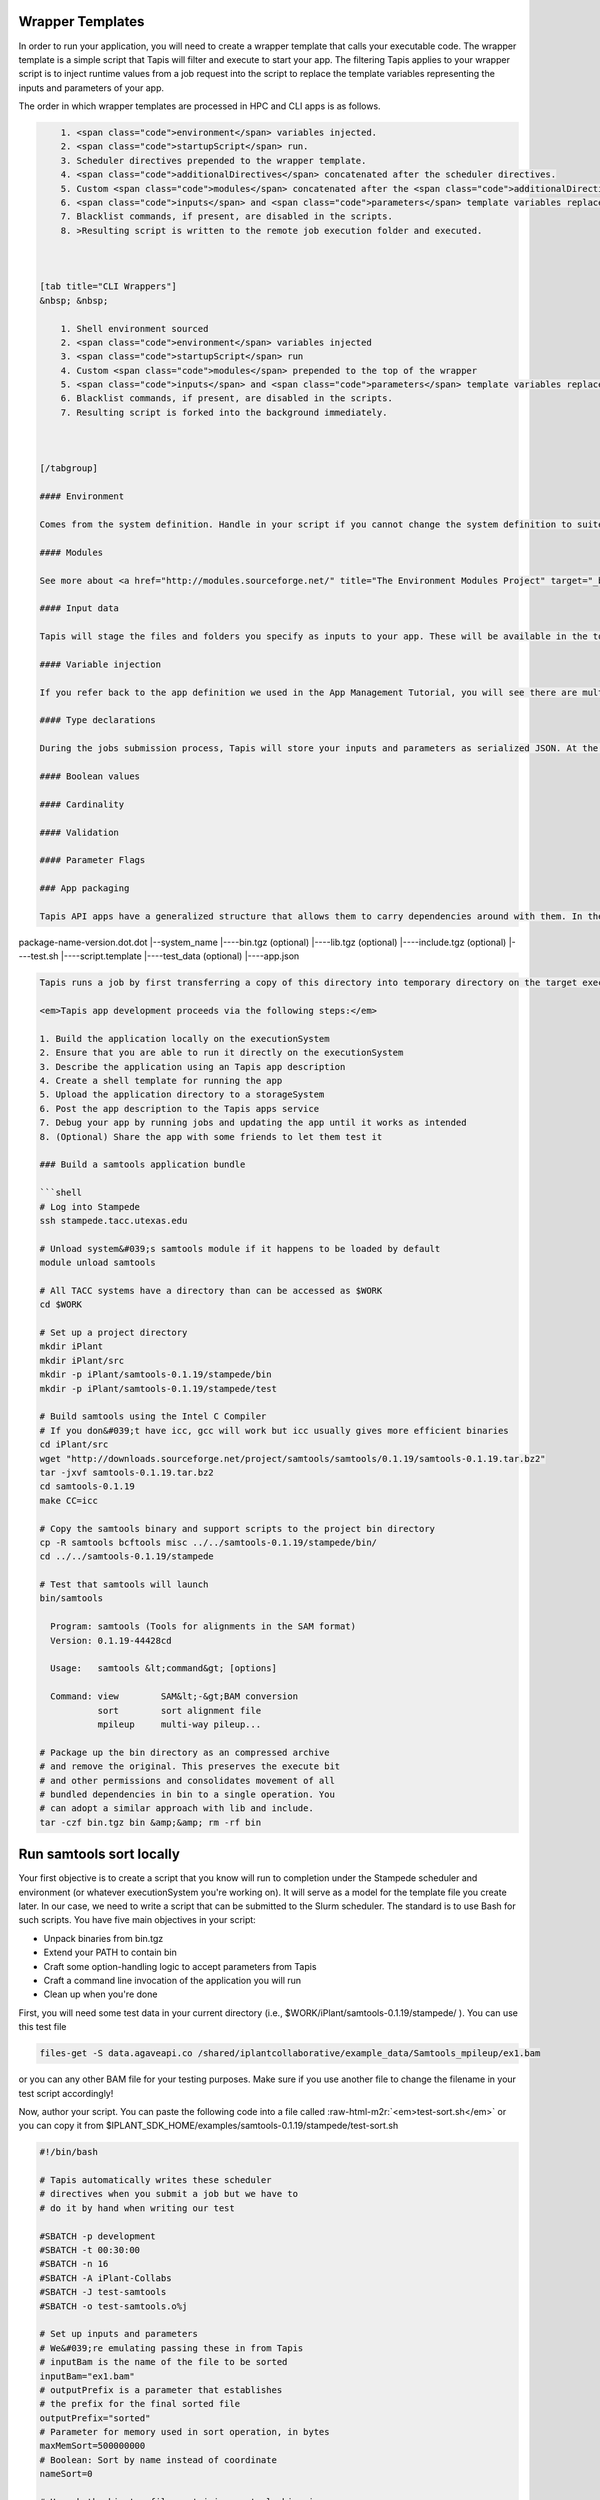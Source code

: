 .. role:: raw-html-m2r(raw)
   :format: html


Wrapper Templates
^^^^^^^^^^^^^^^^^

In order to run your application, you will need to create a wrapper template that calls your executable code. The wrapper template is a simple script that Tapis will filter and execute to start your app. The filtering Tapis applies to your wrapper script is to inject runtime values from a job request into the script to replace the template variables representing the inputs and parameters of your app.

The order in which wrapper templates are processed in HPC and CLI apps is as follows.

.. code-block:: shell


       1. <span class="code">environment</span> variables injected.
       2. <span class="code">startupScript</span> run.
       3. Scheduler directives prepended to the wrapper template.
       4. <span class="code">additionalDirectives</span> concatenated after the scheduler directives.
       5. Custom <span class="code">modules</span> concatenated after the <span class="code">additionalDirectives</span>.
       6. <span class="code">inputs</span> and <span class="code">parameters</span> template variables replaced with values from the job request.
       7. Blacklist commands, if present, are disabled in the scripts.
       8. >Resulting script is written to the remote job execution folder and executed.



   [tab title="CLI Wrappers"]
   &nbsp; &nbsp;  

       1. Shell environment sourced
       2. <span class="code">environment</span> variables injected
       3. <span class="code">startupScript</span> run
       4. Custom <span class="code">modules</span> prepended to the top of the wrapper
       5. <span class="code">inputs</span> and <span class="code">parameters</span> template variables replaced with values from the  job request
       6. Blacklist commands, if present, are disabled in the scripts.
       7. Resulting script is forked into the background immediately.



   [/tabgroup]

   #### Environment  

   Comes from the system definition. Handle in your script if you cannot change the system definition to suite your needs. Ship whatever you need with your app's assets.

   #### Modules  

   See more about <a href="http://modules.sourceforge.net/" title="The Environment Modules Project" target="_blank">Modules</a> and <a href="https://github.com/TACC/Lmod" title="Lmod: An Environment Module System based on Lua" target="_blank">Lmod</a>. Can be used to customize your environment, locate your application, and improve portability between systems. Tapis does not install or manage the module installation on a particular system, however it does know how to interact with it. Specifying the modules needed to run your app either in your wrapper template or in your system definition can greatly help you during the development process.

   #### Input data  

   Tapis will stage the files and folders you specify as inputs to your app. These will be available in the top level of your job directory at runtime. Additionally, the names of each of the inputs will be injected into your wrapper template for you to use in your application logic. Please be aware that Tapis will not attempt to resolve namespace conflicts between your app inputs. That means that if a job specifies two inputs with the same name, one will overwrite the other during the input staging phase of the job and, though the variable names will be correctly injected to the wrapper script, your job will most likely fail due to missing data.

   #### Variable injection  

   If you refer back to the app definition we used in the App Management Tutorial, you will see there are multiple inputs and parameters defined for that app. Each input and parameter object had an `id` attribute. That `id` value is the attribute name you use to associate runtime values with app inputs and parameters. When a job is submitted to Tapis, prior to physically running the wrapper template, all instances of that `id` are replaced with the actual value from the job request. For example, the following example shows our app description, a job request, and the resulting wrapper template at run time.

   #### Type declarations  

   During the jobs submission process, Tapis will store your inputs and parameters as serialized JSON. At the point that variable injection occurs, Tapis will

   #### Boolean values  

   #### Cardinality  

   #### Validation  

   #### Parameter Flags  

   ### App packaging  

   Tapis API apps have a generalized structure that allows them to carry dependencies around with them. In the case below, <em>package-name-version.dot.dot</em> is a folder that you build on your local system, then store in the iPlant Data Store in a designated location (we recommend /iplant/home/IPLANTUSERNAME/applications/APPFOLDER). It contains binaries, support scripts, test data, etc. all in one package. Tapis basically uses a very rough form of containerized applications (more on this later). We suggest you set your apps up to look something like the following:

package-name-version.dot.dot
|--system_name
|----bin.tgz (optional)
|----lib.tgz (optional)
|----include.tgz (optional)
|----test.sh
|----script.template
|----test_data (optional)
|----app.json

.. code-block::


   Tapis runs a job by first transferring a copy of this directory into temporary directory on the target executionSystem. Then, the input data files (we'll show you how to specify those are later) are staged into place automatically. Next, Tapis writes a scheduler submit script (using a template you provide i.e. script.template) and puts it in the queue on the target system. The Tapis service then monitors progress of the job and, assuming it completes, copies all newly-created files to the location specified when the job was submitted. Along the way, critical milestones and metadata are recorded in the job's history.

   <em>Tapis app development proceeds via the following steps:</em>

   1. Build the application locally on the executionSystem
   2. Ensure that you are able to run it directly on the executionSystem
   3. Describe the application using an Tapis app description
   4. Create a shell template for running the app
   5. Upload the application directory to a storageSystem
   6. Post the app description to the Tapis apps service
   7. Debug your app by running jobs and updating the app until it works as intended
   8. (Optional) Share the app with some friends to let them test it

   ### Build a samtools application bundle  

   ```shell
   # Log into Stampede
   ssh stampede.tacc.utexas.edu

   # Unload system&#039;s samtools module if it happens to be loaded by default
   module unload samtools

   # All TACC systems have a directory than can be accessed as $WORK
   cd $WORK

   # Set up a project directory
   mkdir iPlant
   mkdir iPlant/src
   mkdir -p iPlant/samtools-0.1.19/stampede/bin
   mkdir -p iPlant/samtools-0.1.19/stampede/test

   # Build samtools using the Intel C Compiler
   # If you don&#039;t have icc, gcc will work but icc usually gives more efficient binaries
   cd iPlant/src
   wget "http://downloads.sourceforge.net/project/samtools/samtools/0.1.19/samtools-0.1.19.tar.bz2"
   tar -jxvf samtools-0.1.19.tar.bz2
   cd samtools-0.1.19
   make CC=icc

   # Copy the samtools binary and support scripts to the project bin directory
   cp -R samtools bcftools misc ../../samtools-0.1.19/stampede/bin/
   cd ../../samtools-0.1.19/stampede

   # Test that samtools will launch
   bin/samtools

     Program: samtools (Tools for alignments in the SAM format)
     Version: 0.1.19-44428cd

     Usage:   samtools &lt;command&gt; [options]

     Command: view        SAM&lt;-&gt;BAM conversion
              sort        sort alignment file
              mpileup     multi-way pileup...

   # Package up the bin directory as an compressed archive
   # and remove the original. This preserves the execute bit
   # and other permissions and consolidates movement of all
   # bundled dependencies in bin to a single operation. You
   # can adopt a similar approach with lib and include.
   tar -czf bin.tgz bin &amp;&amp; rm -rf bin

Run samtools sort locally
^^^^^^^^^^^^^^^^^^^^^^^^^

Your first objective is to create a script that you know will run to completion under the Stampede scheduler and environment (or whatever executionSystem you're working on). It will serve as a model for the template file you create later. In our case, we need to write a script that can be submitted to the Slurm scheduler. The standard is to use Bash for such scripts. You have five main objectives in your script:


* Unpack binaries from bin.tgz
* Extend your PATH to contain bin
* Craft some option-handling logic to accept parameters from Tapis
* Craft a command line invocation of the application you will run
* Clean up when you're done

First, you will need some test data in your current directory (i.e., $WORK/iPlant/samtools-0.1.19/stampede/ ). You can use this test file

.. code-block:: shell

   files-get -S data.agaveapi.co /shared/iplantcollaborative/example_data/Samtools_mpileup/ex1.bam

or you can any other BAM file for your testing purposes. Make sure if you use another file to change the filename in your test script accordingly!

Now, author your script. You can paste the following code into a file called :raw-html-m2r:`<em>test-sort.sh</em>` or you can copy it from $IPLANT_SDK_HOME/examples/samtools-0.1.19/stampede/test-sort.sh

.. code-block:: shell

   #!/bin/bash

   # Tapis automatically writes these scheduler
   # directives when you submit a job but we have to
   # do it by hand when writing our test

   #SBATCH -p development
   #SBATCH -t 00:30:00
   #SBATCH -n 16
   #SBATCH -A iPlant-Collabs
   #SBATCH -J test-samtools
   #SBATCH -o test-samtools.o%j

   # Set up inputs and parameters
   # We&#039;re emulating passing these in from Tapis
   # inputBam is the name of the file to be sorted
   inputBam="ex1.bam"
   # outputPrefix is a parameter that establishes
   # the prefix for the final sorted file
   outputPrefix="sorted"
   # Parameter for memory used in sort operation, in bytes
   maxMemSort=500000000
   # Boolean: Sort by name instead of coordinate
   nameSort=0

   # Unpack the bin.tgz file containing samtools binaries
   # If you are relying entirely on system-supplied binaries
   # you don&#039;t need this bit
   tar -xvf bin.tgz
   # Extend PATH to include binaries in bin
   # If you need to extend lib, include, etc
   # the same approach is applicable
   export PATH=$PATH:"$PWD/bin"

   # Dynamically construct a command line
   # by building an ARGS string then
   # adding the command, file specifications, etc
   #
   # We&#039;re doing this in a way familar to Tapis V1 users
   # first. Later, we&#039;ll illustrate how to make use of
   # Tapis V2&#039;s new parameter passing functions
   #
   # Start with empty ARGS...
   ARGS=""
   # Add -m flag if maxMemSort was specified
   # You might want to add a constraint for how large maxMemSort
   # can be based on the available memory on your executionSystem
   if [ ${maxMemSort} -gt 0 ]; then ARGS="${ARGS} -m $maxMemSort"; fi

   # Boolean handler for -named sort
   if [ ${nameSort} -eq 1 ]; then ARGS="${ARGS} -n "; fi

   # Run the actual program
   samtools sort ${ARGS} ${inputBam} ${outputPrefix}

   # Now, delete the bin/ directory
   rm -rf bin

Submit the job to the queue on Stampede...
^^^^^^^^^^^^^^^^^^^^^^^^^^^^^^^^^^^^^^^^^^

.. code-block:: shell

   chmod 700 test-sort.sh
   sbatch test-sort.sh

You can monitor your jobs in the queue using

.. code-block:: shell

   showq -u your_tacc_username

Assuming all goes according to plan, you'll end up with a sorted BAM called :raw-html-m2r:`<em>sorted.bam</em>`\ , and your bin directory (but not the bin.tgz file) should be erased. Congratulations, you're in the home stretch: it's time to turn the test script into an Tapis app.

Craft an Tapis app description
^^^^^^^^^^^^^^^^^^^^^^^^^^^^^^

In order for Tapis to know how to run an instance of the application, we need to provide quite a bit of metadata about the application. This includes a unique name and version, the location of the application bundle, the identities of the execution system and destination system for results, whether its an HPC or other kind of job, the default number of processors and memory it needs to run, and of course, all the inputs and parameters for the actual program. It seems a bit over-complicated, but only because you're comfortable with the command line already. Your goal here is to allow your applications to be portable across systems and present a web-enabled, rationalized interface for your code to consumers.

Rather than have you write a description for "samtools sort" from scratch, let's systematically dissect an existing file provided with the SDK. Go ahead and copy the file into place and open it in your text editor of choice. If you don't have the SDK installed, you can :raw-html-m2r:`<a href="../examples/samtools-0.1.19/stampede/samtools-sort.json">grab it here</a>`.

.. code-block:: shell

   cd $WORK/iPlant/samtools-0.1.19/stampede/
   cp $IPLANT_SDK_HOME/examples/samtools-0.1.19/stampede/samtools-sort.json .

Open up samtools-sort.json in a text editor or :raw-html-m2r:`<a href="../examples/samtools-0.1.19/stampede/samtools-sort.json">in your web browser</a>` and follow along below.

Overview
^^^^^^^^

Your file :raw-html-m2r:`<em>samtools-sort.json</em>` is written in :raw-html-m2r:`<a href="http://www.json.org/">JSON</a>`\ , and conforms to an Tapis-specific data model. You can find fully fleshed out details about all fields under :raw-html-m2r:`<em>Parameters -> Data Type -> Model</em>` at the :raw-html-m2r:`<a href="http://agaveapi.co/live-docs/#!/apps/add_post_1">Tapis API live docs on the /apps service</a>`. We will dive into key elements here:

To make this file work for you, you will be, at a minimum, editting:


#. Its :raw-html-m2r:`<em>executionSystem</em>` to match your private instance of Stampede.
#. Its :raw-html-m2r:`<em>deploymentPath</em>` to match your iPlant applications path
#. The :raw-html-m2r:`<em>name</em>` of the app to something besides "samtools-sort". We recommend "$IPLANTUSERNAME-samtools-sort".

Instructions for making these changes will follow.

All Tapis application descriptions have the following structure:

.. code-block:: javascript

   {   "application_metadata":"value",
     "inputs":[],
     "parameters":[],
     "outputs":[]
   }

There is a defined list of application metadata fields, some of which are mandatory. Inputs, parameters, and outputs are specified as an array of simple data structures, which will be described below.

Application metadata
^^^^^^^^^^^^^^^^^^^^


.. raw:: html

   <table>
   <thead>
   <tr>
     <th>Field</th>
     <th>Mandatory</th>
     <th>Type</th>
     <th>Description</th>
   </tr>
   </thead>
   <tbody>
   <tr>
     <td>checkpointable</td>
     <td>X</td>
     <td>boolean</td>
     <td>Application supports checkpointing</td>
   </tr>
   <tr>
     <td>defaultMemoryPerNode</td>
     <td></td>
     <td>integer</td>
     <td>Default RAM (GB) to request per compute node</td>
   </tr>
   <tr>
     <td>defaultProcessorsPerNode</td>
     <td></td>
     <td>integer</td>
     <td>Default processor count to request per compute node</td>
   </tr>
   <tr>
     <td>defaultMaxRunTime</td>
     <td></td>
     <td>integer</td>
     <td>Default maximum run time (hours:minutes:seconds) to request per compute node</td>
   </tr>
   <tr>
     <td>defaultNodeCount</td>
     <td></td>
     <td>integer</td>
     <td>Default number of compute nodes per job</td>
   </tr>
   <tr>
     <td>defaultQueue</td>
     <td></td>
     <td>string</td>
     <td>On HPC systems, default batch queue for jobs</td>
   </tr>
   <tr>
     <td>deploymentPath</td>
     <td>X</td>
     <td>string</td>
     <td>Path relative to homeDir on deploymentSystem where application bundle will reside</td>
   </tr>
   <tr>
     <td>deployementSystem</td>
     <td>X</td>
     <td>string</td>
     <td>The Tapis-registered STORAGE system upon which you have write permissions where the app bundle resides</td>
   </tr>
   <tr>
     <td>executionSystem</td>
     <td>X</td>
     <td>string</td>
     <td>An Tapis-registered EXECUTION system upon which you have execute and app registration permissions where jobs will run</td>
   </tr>
   <tr>
     <td>helpURI</td>
     <td>X</td>
     <td>string</td>
     <td>A URL pointing to help or description for the app you are deploying</td>
   </tr>
   <tr>
     <td>label</td>
     <td>X</td>
     <td>string</td>
     <td>Human-readable title for the app</td>
   </tr>
   <tr>
     <td>longDescription</td>
     <td></td>
     <td>string</td>
     <td>A short paragraph describing the functionality of the app</td>
   </tr>
   <tr>
     <td>modules</td>
     <td></td>
     <td>array[string]</td>
     <td>Ordered list of modules on systems that use lmod or modules</td>
   </tr>
   <tr>
     <td>name</td>
     <td>X</td>
     <td>string</td>
     <td>unique, URL-compatible (no special chars or spaces) name for the app</td>
   </tr>
   <tr>
     <td>ontology</td>
     <td>X</td>
     <td>array[string]</td>
     <td>List of ontology terms (or URIs pointing to ontology terms) associated with the app</td>
   </tr>
   <tr>
     <td>parallelism</td>
     <td>X</td>
     <td>string</td>
     <td>Is your application capable of using more than a single compute node? (SERIAL or PARALLEL)</td>
   </tr>
   <tr>
     <td>shortDescription</td>
     <td>X</td>
     <td>string</td>
     <td>Brief description of the app</td>
   </tr>
   <tr>
     <td>storageSystem</td>
     <td>X</td>
     <td>string</td>
     <td>The Tapis-registered STORAGE system upon which you have write permissions. Default source of and destination for data consumed and emitted by the app</td>
   </tr>
   <tr>
     <td>tags</td>
     <td></td>
     <td>array[string]</td>
     <td>List of human-readable tags for the app</td>
   </tr>
   <tr>
     <td>templatePath</td>
     <td>X</td>
     <td>string</td>
     <td>Path to the shell template file, relative to deploymentPath</td>
   </tr>
   <tr>
     <td>testPath</td>
     <td>X</td>
     <td>string</td>
     <td>Path to the shell test file, relative to deploymentPath</td>
   </tr>
   <tr>
     <td>version</td>
     <td>X</td>
     <td>string</td>
     <td>Preferred format: Major.minor.point integer values for app</td>
   </tr>
   </tbody>
   </table>



.. raw:: html

   <aside class="alert">Note *: The combination of <em>name</em> and <em>version</em> must be unique the entire iPlant API namespace.</aside>


Inputs
^^^^^^

To tell Tapis what files to stage into place before job execution, you need to define the app's inputs in a JSON array. To implement the SAMtools sort app, you need to tell Tapis that a BAM file is needed to act as the subject of our sort:

.. code-block:: javascript

   {  
     "id":"inputBam",
     "value":{  
       "default":"",
       "order":0,
       "required":true,
       "validator":"",
       "visible":true
     },
     "semantics":{  
       "ontology":[  
         "http://sswapmeet.sswap.info/mime/application/X-bam"
       ],
       "minCardinality":1,
       "fileTypes":[  
         "raw-0"
       ]
     },
     "details":{  
       "description":"",
       "label":"The BAM file to sort",
       "argument":null,
       "showArgument":false
     }
   }

Here's a walkthrough of what these fields mean:


.. raw:: html

   <table>
   <thead>
   <tr>
     <th>Field</th>
     <th>Mandatory</th>
     <th>Type</th>
     <th>Description</th>
   </tr>
   </thead>
   <tbody>
   <tr>
     <td>id</td>
     <td>X</td>
     <td>string</td>
     <td>This is the "name" of the file. You will use this in your wrapper script later whenever you need to refer to the BAM file being sorted</td>
   </tr>
   <tr>
     <td>value.default</td>
     <td></td>
     <td>string</td>
     <td>The path, relative to X, of the default value for the input</td>
   </tr>
   <tr>
     <td>value.order</td>
     <td></td>
     <td>integer</td>
     <td>Ignore for now</td>
   </tr>
   <tr>
     <td>value.required</td>
     <td>X</td>
     <td>boolean</td>
     <td>Is specification of this input mandatory to run a job?</td>
   </tr>
   <tr>
     <td>value.validator</td>
     <td></td>
     <td>string</td>
     <td><a href="https://www.cs.tut.fi/~jkorpela/perl/regexp.html">Perl-format regular expression</a> to restrict valid values</td>
   </tr>
   <tr>
     <td>value.visible</td>
     <td></td>
     <td>boolean</td>
     <td>When automatically generated a UI, should this field be visible to end users?</td>
   </tr>
   <tr>
     <td>semantics.ontology</td>
     <td></td>
     <td>array[string]</td>
     <td>List of ontology terms (or URIs pointing to ontology terms) applicable to the input format</td>
   </tr>
   <tr>
     <td>semantics.minCardinality</td>
     <td></td>
     <td>integer</td>
     <td>Minimum number of values accepted for this input</td>
   </tr>
   <tr>
     <td>semantics.maxCardinality</td>
     <td></td>
     <td>integer</td>
     <td>Maximum number of values accepted for this input</td>
   </tr>
   <tr>
     <td>semantics.fileTypes</td>
     <td>X</td>
     <td>array[string]</td>
     <td>List of Tapis file types accepted. Always use "raw-0" for the time being</td>
   </tr>
   <tr>
     <td>details.description</td>
     <td></td>
     <td>string</td>
     <td>Human-readable description of the input. Often implemented as contextual help in automatically generated UI</td>
   </tr>
   <tr>
     <td>details.label</td>
     <td></td>
     <td>string</td>
     <td>Human-readable label for the input. Often implemented as text label next to the field in automatically generated UI</td>
   </tr>
   <tr>
     <td>details.argument</td>
     <td></td>
     <td>string</td>
     <td>The command-line argument associated with specifying this input at run time</td>
   </tr>
   <tr>
     <td>details.showArgument</td>
     <td></td>
     <td>boolean</td>
     <td>Include the argument in the substitution done by Tapis when a run script is generated</td>
   </tr>
   </tbody>
   </table>


*A note on paths*\ : In this iPlant-oriented tutorial, we assume you will stage data to and from "data.agaveapi.co", the default storage system for iPlant users. In this case, you can use relative paths relative to homeDir on that system (i.e. vaughn/analyses/foobar). To add portability, marshal data from other storageSystems, or import from public servers, you can also specify fully qualified URIs as follows:


* storageSystem namespace: agave://storage-system-name/path/to/file
* public URI namespace: https://www.cnn.com/index.html

Parameters
^^^^^^^^^^

Parameters are specified in a JSON array, and are broadly similar to inputs. Here's an example of the parameter we will define allowing users to specify how much RAM to use in a "samtools sort" operation.

.. code-block:: javascript

   {  
     "id":"maxMemSort",
     "value":{  
       "default":"500000000",
       "order":1,
       "required":true,
       "type":"number",
       "validator":"",
       "visible":true
     },
     "semantics":{  
       "ontology":[  
         "xs:integer"
       ]
     },
     "details":{  
       "description":null,
       "label":"Maxiumum memory in bytes, used for sorting",
       "argument":"-m",
       "showArgument":false
     }
   }


.. raw:: html

   <table>
   <thead>
   <tr>
     <th>Field</th>
     <th>Mandatory</th>
     <th>Type</th>
     <th>Description</th>
   </tr>
   </thead>
   <tbody>
   <tr>
     <td>id</td>
     <td>X</td>
     <td>string</td>
     <td>This is the "name" of the parameter. At runtime, it will be replaced in your script template based on the value passed as part of the job specification</td>
   </tr>
   <tr>
     <td>value.default</td>
     <td></td>
     <td>string</td>
     <td>If your app has a fixed-name output, specify it here</td>
   </tr>
   <tr>
     <td>value.order</td>
     <td></td>
     <td>integer</td>
     <td>Ignore for now. Supports automatic generation of command lines.</td>
   </tr>
   <tr>
     <td>value.required</td>
     <td></td>
     <td>boolean</td>
     <td>Is specification of this parameter mandatory to run a job?</td>
   </tr>
   <tr>
     <td>value.type</td>
     <td></td>
     <td>string</td>
     <td>JSON type for this parameter (used to generate and validate UI). Valid values: "string", "number", "enumeration", "bool", "flag"</td>
   </tr>
   <tr>
     <td>value.validator</td>
     <td></td>
     <td>string</td>
     <td><a href="https://www.cs.tut.fi/~jkorpela/perl/regexp.html">Perl-formatted regular expression</a> to restrict valid values</td>
   </tr>
   <tr>
     <td>value.visible</td>
     <td></td>
     <td>boolean</td>
     <td>When automatically generated a UI, should this field be visible to end users?</td>
   </tr>
   <tr>
     <td>semantics.ontology</td>
     <td></td>
     <td>array[string]</td>
     <td>List of ontology terms (or URIs pointing to ontology terms) applicable to the parameter. We recommend at least specifying an <a href="http://www.schemacentral.com/sc/xsd/s-datatypes.xsd.html">XSL Schema Simple Type</a>.</td>
   </tr>
   <tr>
     <td>details.description</td>
     <td></td>
     <td>string</td>
     <td>Human-readable description of the parameter. Often used to create contextual help in automatically generated UI</td>
   </tr>
   <tr>
     <td>details.label</td>
     <td></td>
     <td>string</td>
     <td>Human-readable label for the parameter. Often implemented as text label next to the field in automatically generated UI</td>
   </tr>
   <tr>
     <td>details.argument</td>
     <td></td>
     <td>string</td>
     <td>The command-line argument associated with specifying this parameter at run time</td>
   </tr>
   <tr>
     <td>details.showArgument</td>
     <td></td>
     <td>boolean</td>
     <td>Include the argument in the substitution done by Tapis when a run script is generated</td>
   </tr>
   </tbody>
   </table>


Outputs
^^^^^^^

While we don't support outputs 100% yet, Tapis apps are designed to participate in workflows. Thus, just as we define the list of valid and required inputs to an app, we also must (when we know them) define a list of its outputs. This allows it to "advertise" to consumers of Tapis services what it expects to emit, allowing apps to be chained together. Note that unlike inputs and parameters, output "id"s are NOT passed to the template file.  If you must specify an output filename in the application json, do it as a parameter!  Outputs are defined basically the same way as inputs:

.. code-block:: javascript

   {  
     "id":"bam",
     "value":{  
       "default":"sorted.bam",
       "order":0,
       "required":false,
       "validator":"",
       "visible":true
     },
     "semantics":{  
       "ontology":[  
         "http://sswapmeet.sswap.info/mime/application/X-bam"
       ],
       "minCardinality":1,
       "fileTypes":[  
         "raw-0"
       ]
     },
     "details":{  
       "description":"",
       "label":"Sorted BAM file",
       "argument":null,
       "showArgument":false
     }
   }

Obligatory field walk-through:


.. raw:: html

   <table>
   <thead>
   <tr>
     <th>Field</th>
     <th>Mandatory</th>
     <th>Type</th>
     <th>Description</th>
   </tr>
   </thead>
   <tbody>
   <tr>
     <td>id</td>
     <td>X</td>
     <td>string</td>
     <td>This is the "name" of the output. It is not currently used by the wrapper script but may be in the future</td>
   </tr>
   <tr>
     <td>value.default</td>
     <td></td>
     <td>string</td>
     <td>If your app has a fixed-name output, specify it here</td>
   </tr>
   <tr>
     <td>value.order</td>
     <td></td>
     <td>integer</td>
     <td>Ignore for now</td>
   </tr>
   <tr>
     <td>value.required</td>
     <td>X</td>
     <td>boolean</td>
     <td>Is specification of this input mandatory to run a job?</td>
   </tr>
   <tr>
     <td>value.validator</td>
     <td></td>
     <td>string</td>
     <td><a href="https://www.cs.tut.fi/~jkorpela/perl/regexp.html">Perl-format regular expression</a> used to match output files</td>
   </tr>
   <tr>
     <td>value.visible</td>
     <td></td>
     <td>boolean</td>
     <td>When automatically generated a UI, should this field be visible to end users?</td>
   </tr>
   <tr>
     <td>semantics.ontology</td>
     <td></td>
     <td>array[string]</td>
     <td>List of ontology terms (or URIs pointing to ontology terms) applicable to the output format</td>
   </tr>
   <tr>
     <td>semantics.minCardinality</td>
     <td></td>
     <td>integer</td>
     <td>Minimum number of values expected for this output</td>
   </tr>
   <tr>
     <td>semantics.maxCardinality</td>
     <td></td>
     <td>integer</td>
     <td>Maximum number of values expected for this output</td>
   </tr>
   <tr>
     <td>semantics.fileTypes</td>
     <td>X</td>
     <td>array[string]</td>
     <td>List of Tapis file types that may apply to the output. Always use "raw-0" for the time being</td>
   </tr>
   <tr>
     <td>details.description</td>
     <td></td>
     <td>string</td>
     <td>Human-readable description of the output</td>
   </tr>
   <tr>
     <td>details.label</td>
     <td></td>
     <td>string</td>
     <td>Human-readable label for the output</td>
   </tr>
   <tr>
     <td>details.argument</td>
     <td></td>
     <td>string</td>
     <td>The command-line argument associated with specifying this output at run time (not currently used)</td>
   </tr>
   <tr>
     <td>details.showArgument</td>
     <td></td>
     <td>boolean</td>
     <td>Include the argument in the substitution done by Tapis when a run script is generated (not currently used)</td>
   </tr>
   </tbody>
   </table>


:raw-html-m2r:`<em>Note</em>`\ : If the app you are working on doesn't natively produce output with a predictable name, one thing you can do is add extra logic to your script to take the existing output and rename it to something you can control or predict.

Tools and Utilities
^^^^^^^^^^^^^^^^^^^


.. raw:: html

   <ol>
   <li>Stumped for ontology terms to apply to your Tapis app inputs, outputs, and parameters? SSWAPmeet has many URI-format terms for <a href="http://sswapmeet.sswap.info/mime/">MIME</a> types, and BioPortal can provide links to <a href="http://bioportal.bioontology.org/ontologies/EDAM">EDAM</a>.
   <li>Need to validate JSON files? Try <a href="http://jsonlint.com/">JSONlint</a> or <a href="http://json.parser.online.fr/">JSONparser</a>
   </ol>


Craft a shell script template
~~~~~~~~~~~~~~~~~~~~~~~~~~~~~

Create sort.template using your test-sort.sh script as the starting point.

.. code-block:: shell

   cp test-sort.sh sort.template

Now, open sort.template in the text editor of your choice. Delete the bash shebang line and the SLURM pragmas. Replace the hard-coded values for inputs and parameters with variables defined by your app description.

.. code-block:: shell

   # Set up inputs...
   # Since we don&#039;t check these when constructing the
   # command line later, these will be marked as required
   inputBam=${inputBam}
   # and parameters
   outputPrefix=${outputPrefix}
   # Maximum memory for sort, in bytes
   # Be careful, Neither Tapis nor scheduler will
   # check that this is a reasonable value. In production
   # you might want to code min/max for this value
   maxMemSort=${maxMemSort}
   # Boolean: Sort by name instead of coordinate
   nameSort=${nameSort}

   # Unpack the bin.tgz file containing samtools binaries
   tar -xvf bin.tgz
   # Set the PATH to include binaries in bin
   export PATH=$PATH:"$PWD/bin"

   # Build up an ARGS string for the program
   # Start with empty ARGS...
   ARGS=""
   # Add -m flag if maxMemSort was specified
   if [ ${maxMemSort} -gt 0 ]; then ARGS="${ARGS} -m $maxMemSort"; fi

   # Boolean handler for -named sort
   if [ ${nameSort} -eq 1 ]; then ARGS="${ARGS} -n "; fi

   # Run the actual program
   samtools sort ${ARGS} $inputBam ${outputPrefix}

   # Now, delete the bin/ directory
   rm -rf bin
